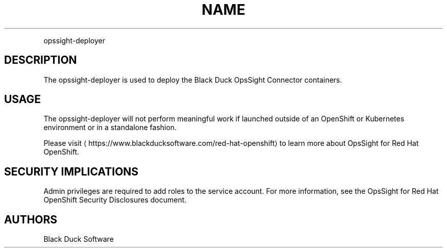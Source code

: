 .TH NAME
.PP
opssight-deployer


.SH DESCRIPTION
.PP
The opssight-deployer is used to deploy the Black Duck OpsSight Connector containers.


.SH USAGE
.PP
The opssight-deployer will not perform meaningful work if launched outside of an OpenShift or Kubernetes environment or in a standalone fashion.


.PP
Please visit
\[la]https://www.blackducksoftware.com/red-hat-openshift\[ra] to learn more about OpsSight for Red Hat OpenShift.


.SH SECURITY IMPLICATIONS
.PP
Admin privileges are required to add roles to the service account. For more information, see the OpsSight for Red Hat OpenShift Security Disclosures document.

.SH AUTHORS
.PP
Black Duck Software
